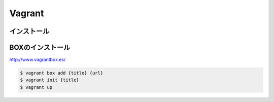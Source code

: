 ==========
Vagrant
==========

インストール
=================

BOXのインストール
=================

http://www.vagrantbox.es/

.. code-block:: bash

    $ vagrant box add {title} {url}
    $ vagrant init {title}
    $ vagrant up
